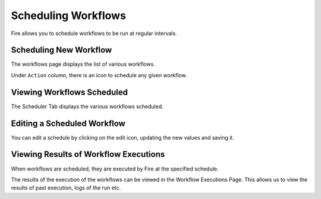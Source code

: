 Scheduling Workflows
====================

Fire allows you to schedule workflows to be run at regular intervals.

Scheduling New Workflow
-----------------------

The workflows page displays the list of various workflows.

Under ``Action`` column, there is an icon to schedule any given workflow.


Viewing Workflows Scheduled
-------------

The Scheduler Tab displays the various workflows scheduled.


Editing a Scheduled Workflow
----------------------------

You can edit a schedule by clicking on the edit icon, updating the new values and saving it.


Viewing Results of Workflow Executions
--------------------------------------

When workflows are scheduled, they are executed by Fire at the specified schedule.

The results of the execution of the workflows can be viewed in the Workflow Executions Page. This allows us to view the results of past execution, logs of the run etc.

